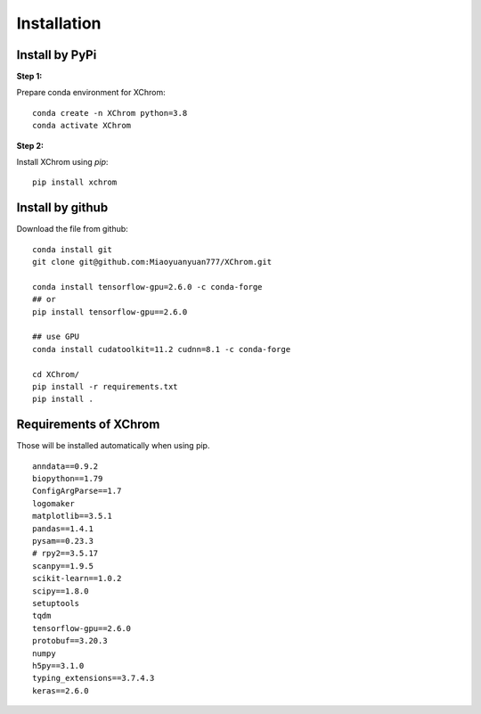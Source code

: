 .. highlight:: shell

============
Installation
============


Install by PyPi
---------------

**Step 1:**

Prepare conda environment for XChrom:
::

	conda create -n XChrom python=3.8
	conda activate XChrom

**Step 2:**

Install XChrom using `pip`:
::

	pip install xchrom


Install by github
-----------------

Download the file from github:
::

    conda install git
    git clone git@github.com:Miaoyuanyuan777/XChrom.git

    conda install tensorflow-gpu=2.6.0 -c conda-forge
    ## or
    pip install tensorflow-gpu==2.6.0

    ## use GPU
    conda install cudatoolkit=11.2 cudnn=8.1 -c conda-forge

    cd XChrom/
    pip install -r requirements.txt
    pip install .


Requirements of XChrom
----------------------

Those will be installed automatically when using pip.

::

    anndata==0.9.2
    biopython==1.79    
    ConfigArgParse==1.7
    logomaker
    matplotlib==3.5.1
    pandas==1.4.1
    pysam==0.23.3
    # rpy2==3.5.17
    scanpy==1.9.5
    scikit-learn==1.0.2
    scipy==1.8.0
    setuptools
    tqdm
    tensorflow-gpu==2.6.0 
    protobuf==3.20.3
    numpy
    h5py==3.1.0
    typing_extensions==3.7.4.3
    keras==2.6.0